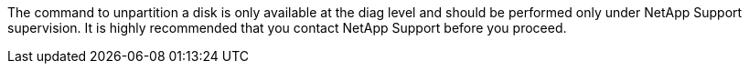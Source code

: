 The command to unpartition a disk is only available at the diag level and should be performed only under NetApp Support supervision. It is highly recommended that you contact NetApp Support before you proceed.